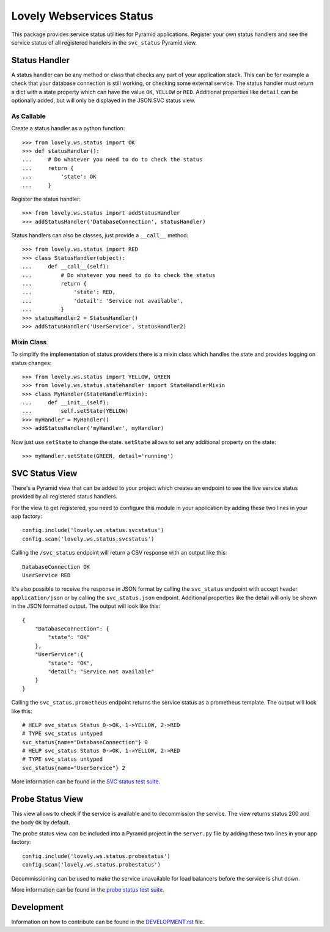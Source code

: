 =========================
Lovely Webservices Status
=========================

.. image:: https://img.shields.io/pypi/v/lovely-ws-status.svg
    :target: https://pypi.org/project/lovely-ws-status/

.. image:: https://img.shields.io/pypi/pyversions/lovely-ws-status.svg
    :target: https://pypi.org/project/lovely-ws-status/

.. image:: https://travis-ci.org/lovelysystems/lovely-ws-status.svg?branch=master
    :target: https://travis-ci.org/lovelysystems/lovely-ws-status

This package provides service status utilities for Pyramid applications.
Register your own status handlers and see the service status of all registered
handlers in the ``svc_status`` Pyramid view.


Status Handler
==============

A status handler can be any method or class that checks any part of your
application stack. This can be for example a check that your database
connection is still working, or checking some external service. The status
handler must return a dict with a state property which can have the value
``OK``, ``YELLOW`` or ``RED``. Additional properties like ``detail`` can be
optionally added, but will only be displayed in the JSON SVC status view.


As Callable
-----------

Create a status handler as a python function::

    >>> from lovely.ws.status import OK
    >>> def statusHandler():
    ...     # Do whatever you need to do to check the status
    ...     return {
    ...         'state': OK
    ...     }

Register the status handler::

    >>> from lovely.ws.status import addStatusHandler
    >>> addStatusHandler('DatabaseConnection', statusHandler)

Status handlers can also be classes, just provide a ``__call__`` method::

    >>> from lovely.ws.status import RED
    >>> class StatusHandler(object):
    ...     def __call__(self):
    ...         # Do whatever you need to do to check the status
    ...         return {
    ...             'state': RED,
    ...             'detail': 'Service not available',
    ...         }
    >>> statusHandler2 = StatusHandler()
    >>> addStatusHandler('UserService', statusHandler2)


Mixin Class
-----------

To simplify the implementation of status providers there is a mixin class
which handles the state and provides logging on status changes::

    >>> from lovely.ws.status import YELLOW, GREEN
    >>> from lovely.ws.status.statehandler import StateHandlerMixin
    >>> class MyHandler(StateHandlerMixin):
    ...     def __init__(self):
    ...         self.setState(YELLOW)
    >>> myHandler = MyHandler()
    >>> addStatusHandler('myHandler', myHandler)

Now just use ``setState`` to change the state. ``setState`` allows to set any
additional property on the state::

    >>> myHandler.setState(GREEN, detail='running')


SVC Status View
===============

There's a Pyramid view that can be added to your project which creates an
endpoint to see the live service status provided by all registered status
handlers.

For the view to get registered, you need to configure this module in your application
by adding these two lines in your app factory::

    config.include('lovely.ws.status.svcstatus')
    config.scan('lovely.ws.status.svcstatus')

Calling the ``/svc_status`` endpoint will return a CSV response with an output
like this::

    DatabaseConnection OK
    UserService RED

It's also possible to receive the response in JSON format by calling the
``svc_status`` endpoint with accept header ``application/json`` or by calling
the ``svc_status.json`` endpoint. Additional properties like the detail will
only be shown in the JSON formatted output. The output will look like this::

    {
        "DatabaseConnection": {
            "state": "OK"
        },
        "UserService":{
            "state": "OK",
            "detail": "Service not available"
        }
    }

Calling the ``svc_status.prometheus`` endpoint returns the service status as
a prometheus template. The output will look like this::

    # HELP svc_status Status 0->OK, 1->YELLOW, 2->RED
    # TYPE svc_status untyped
    svc_status{name="DatabaseConnection"} 0
    # HELP svc_status Status 0->OK, 1->YELLOW, 2->RED
    # TYPE svc_status untyped
    svc_status{name="UserService"} 2

More information can be found in the `SVC status test suite
<tests/lovely/ws/status/svcstatus.rst>`_.


Probe Status View
=================

This view allows to check if the service is available and to decommission the
service. The view returns status 200 and the body ``OK`` by default.

The probe status view can be included into a Pyramid project in the
``server.py`` file by adding these two lines in your app factory::

    config.include('lovely.ws.status.probestatus')
    config.scan('lovely.ws.status.probestatus')

Decommissioning can be used to make the service unavailable for load balancers
before the service is shut down.

More information can be found in the `probe status test suite
<tests/lovely/ws/status/probestatus.rst>`_.


Development
===========

Information on how to contribute can be found in the `DEVELOPMENT.rst
<DEVELOPMENT.rst>`_ file.
